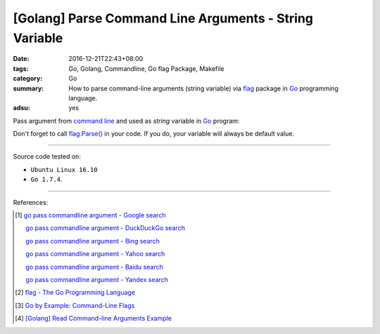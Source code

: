 [Golang] Parse Command Line Arguments - String Variable
#######################################################

:date: 2016-12-21T22:43+08:00
:tags: Go, Golang, Commandline, Go flag Package, Makefile
:category: Go
:summary: How to parse command-line arguments (string variable) via flag_
          package in Go_ programming language.
:adsu: yes


Pass argument from `command line`_ and used as *string* variable in Go_ program:

.. show_github_file:: siongui userpages content/code/go/command-line-argument/Makefile
.. adsu:: 2
.. show_github_file:: siongui userpages content/code/go/command-line-argument/demo.go

Don't forget to call `flag.Parse()`_ in your code. If you do, your variable will
always be default value.

.. adsu:: 3

----

Source code tested on:

- ``Ubuntu Linux 16.10``
- ``Go 1.7.4``.

----

References:

.. [1] `go pass commandline argument - Google search <https://www.google.com/search?q=go+pass+commandline+argument>`_

       `go pass commandline argument - DuckDuckGo search <https://duckduckgo.com/?q=go+pass+commandline+argument>`_

       `go pass commandline argument - Bing search <https://www.bing.com/search?q=go+pass+commandline+argument>`_

       `go pass commandline argument - Yahoo search <https://search.yahoo.com/search?p=go+pass+commandline+argument>`_

       `go pass commandline argument - Baidu search <https://www.baidu.com/s?wd=go+pass+commandline+argument>`_

       `go pass commandline argument - Yandex search <https://www.yandex.com/search/?text=go+pass+commandline+argument>`_

.. [2] `flag - The Go Programming Language <https://golang.org/pkg/flag/>`_

.. [3] `Go by Example: Command-Line Flags <https://gobyexample.com/command-line-flags>`_

.. [4] `[Golang] Read Command-line Arguments Example <{filename}../../../2015/02/18/go-parse-command-line-arguments%en.rst>`_


.. _Go: https://golang.org/
.. _flag: https://golang.org/pkg/flag/
.. _command line: https://www.google.com/search?q=command+line
.. _flag.Parse(): https://golang.org/pkg/flag/#Parse
